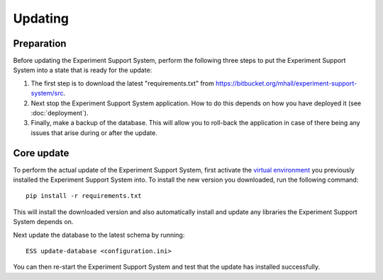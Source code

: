 ********
Updating
********

Preparation
===========

Before updating the Experiment Support System, perform the following three
steps to put the Experiment Support System into a state that is ready for the
update:

1. The first step is to download the latest "requirements.txt" from
   https://bitbucket.org/mhall/experiment-support-system/src.
2. Next stop the Experiment Support System application. How to do this depends
   on how you have deployed it (see :doc:`deployment`).
3. Finally, make a backup of the database. This will allow you to roll-back the
   application in case of there being any issues that arise during or after the
   update.

Core update
===========

To perform the actual update of the Experiment Support System, first activate
the `virtual environment`_ you previously installed the Experiment Support
System into. To install the new version you downloaded, run the following
command::

  pip install -r requirements.txt

This will install the downloaded version and also automatically install and
update any libraries the Experiment Support System depends on.

Next update the database to the latest schema by running::

  ESS update-database <configuration.ini>

You can then re-start the Experiment Support System and test that the update
has installed successfully.

.. _`virtual environment`: https://pypi.python.org/pypi/virtualenv

